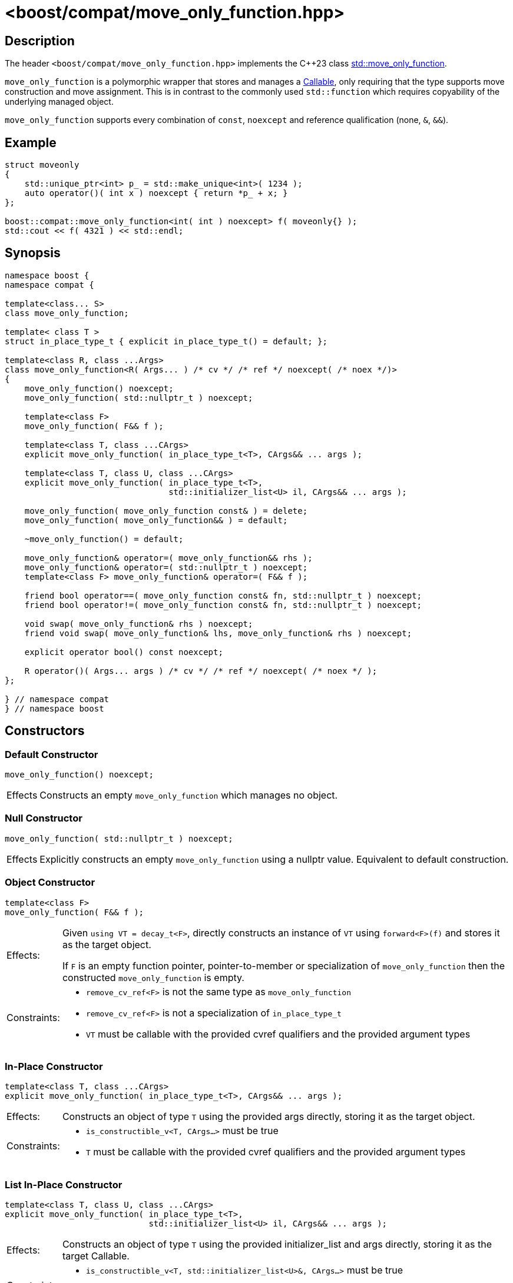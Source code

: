 ////
Copyright 2025 Christian Mazakas
Distributed under the Boost Software License, Version 1.0.
https://www.boost.org/LICENSE_1_0.txt
////

[#move_only_function]
# <boost/compat/move_only_function.hpp>
:idprefix: ref_move_only_function_

## Description

The header `<boost/compat/move_only_function.hpp>` implements the {cpp}23 class https://en.cppreference.com/w/cpp/utility/functional/move_only_function.html[std::move_only_function].

`move_only_function` is a polymorphic wrapper that stores and manages a https://en.cppreference.com/w/cpp/named_req/Callable[Callable], only requiring that the type supports move construction and move assignment.
This is in contrast to the commonly used `std::function` which requires copyability of the underlying managed object.

`move_only_function` supports every combination of `const`, `noexcept` and reference qualification (none, `&`, `&&`).

## Example

```cpp
struct moveonly
{
    std::unique_ptr<int> p_ = std::make_unique<int>( 1234 );
    auto operator()( int x ) noexcept { return *p_ + x; }
};

boost::compat::move_only_function<int( int ) noexcept> f( moveonly{} );
std::cout << f( 4321 ) << std::endl;
```

## Synopsis

```cpp
namespace boost {
namespace compat {

template<class... S>
class move_only_function;

template< class T >
struct in_place_type_t { explicit in_place_type_t() = default; };

template<class R, class ...Args>
class move_only_function<R( Args... ) /* cv */ /* ref */ noexcept( /* noex */)>
{
    move_only_function() noexcept;
    move_only_function( std::nullptr_t ) noexcept;

    template<class F>
    move_only_function( F&& f );

    template<class T, class ...CArgs>
    explicit move_only_function( in_place_type_t<T>, CArgs&& ... args );

    template<class T, class U, class ...CArgs>
    explicit move_only_function( in_place_type_t<T>,
                                 std::initializer_list<U> il, CArgs&& ... args );

    move_only_function( move_only_function const& ) = delete;
    move_only_function( move_only_function&& ) = default;

    ~move_only_function() = default;

    move_only_function& operator=( move_only_function&& rhs );
    move_only_function& operator=( std::nullptr_t ) noexcept;
    template<class F> move_only_function& operator=( F&& f );

    friend bool operator==( move_only_function const& fn, std::nullptr_t ) noexcept;
    friend bool operator!=( move_only_function const& fn, std::nullptr_t ) noexcept;

    void swap( move_only_function& rhs ) noexcept;
    friend void swap( move_only_function& lhs, move_only_function& rhs ) noexcept;

    explicit operator bool() const noexcept;

    R operator()( Args... args ) /* cv */ /* ref */ noexcept( /* noex */ );
};

} // namespace compat
} // namespace boost

```

## Constructors

### Default Constructor

```cpp
move_only_function() noexcept;
```

[horizontal]
Effects::
Constructs an empty `move_only_function` which manages no object.

### Null Constructor

```cpp
move_only_function( std::nullptr_t ) noexcept;
```

[horizontal]
Effects::
Explicitly constructs an empty `move_only_function` using a nullptr value. Equivalent to default construction.

### Object Constructor

```cpp
template<class F>
move_only_function( F&& f );
```

[horizontal]
Effects:;; Given `using VT = decay_t<F>`, directly constructs an instance of `VT` using `forward<F>(f)` and stores it as the target object. +
+
If `F` is an empty function pointer, pointer-to-member or specialization of `move_only_function` then the constructed `move_only_function` is empty.
Constraints:;;
+
--
* `remove_cv_ref<F>` is not the same type as `move_only_function`
* `remove_cv_ref<F>` is not a specialization of `in_place_type_t`
* `VT` must be callable with the provided cvref qualifiers and the provided argument types
--

### In-Place Constructor

```cpp
template<class T, class ...CArgs>
explicit move_only_function( in_place_type_t<T>, CArgs&& ... args );
```

[horizontal]
Effects:;; Constructs an object of type `T` using the provided args directly, storing it as the target object.
Constraints:;;
+
--
* `is_constructible_v<T, CArgs...>` must be true
* `T` must be callable with the provided cvref qualifiers and the provided argument types
--

### List In-Place Constructor

```cpp
template<class T, class U, class ...CArgs>
explicit move_only_function( in_place_type_t<T>,
                             std::initializer_list<U> il, CArgs&& ... args );
```

[horizontal]
Effects:;; Constructs an object of type `T` using the provided initializer_list and args directly, storing it as the target Callable.
Constraints:;;
+
--
* `is_constructible_v<T, std::initializer_list<U>&, CArgs...>` must be true
* `T` must be callable with the provided cvref qualifiers and the provided argument types
--

### Move Constructor

```cpp
move_only_function( move_only_function&& f ) = default;
```

[horizontal]
Effects::
Tranfers ownership of the object managed by `f` to `*this`. After this operation completes, `f` is empty and manages no object.

## Assignment

### Move Assignment

```cpp
move_only_function& operator=( move_only_function&& rhs );
```

[horizontal]
Effects:;; Releases the currently managed object and takes ownership of the object managed by `rhs`, if applicable.
`rhs` is empty after move.

### Null Assigment

```cpp
move_only_function& operator=( std::nullptr_t ) noexcept;
```

[horizontal]
Effects:;; Releases the currently managed object, if applicable.

### Callable Assignment

```cpp
template<class F> move_only_function& operator=( F&& f );
```

[horizontal]
Effects:;; Releases the currently managed object and then does the equivalent of: `move_only_function(std::forward<F>(f)).swap(*this)`.

## Utility

### Null Equality

```cpp
friend bool operator==( move_only_function const& fn, std::nullptr_t ) noexcept;
friend bool operator!=( move_only_function const& fn, std::nullptr_t ) noexcept;
```

[horizontal]
Effects:;; Returns whether or not `fn` contains a target object.

### Swap

```cpp
void swap( move_only_function& rhs ) noexcept;
friend void swap( move_only_function& lhs, move_only_function& rhs ) noexcept;
```

[horizontal]
Effects:;; Exchanges the managed objects.

## Invocation

### Boolean Conversion

```cpp
explicit operator bool() const noexcept;
```

[horizontal]
Effects:;; Returns `true` if `*this` is managing an object, or `false` if `*this` is empty.

### Call Operator

```cpp
R operator()( Args... args ) /* cv */ /* ref */ noexcept( /* noex */ );
```

[horizontal]
Preconditions:;; `*this` currently manages an object.
Effects:;; Invokes the underlying target object. Equivalent to:
+
--
```cpp
return INVOKE<R>(static_cast<F inv-quals>(f), std::forward<Args>(args)...);
```

where `f` is the target object, and _inv-quals_ is defined by the standard:

* If _ref_ is empty, let _inv-quals_ be _cv&_,
* otherwise, let _inv-quals_ be _cv ref_.
--
